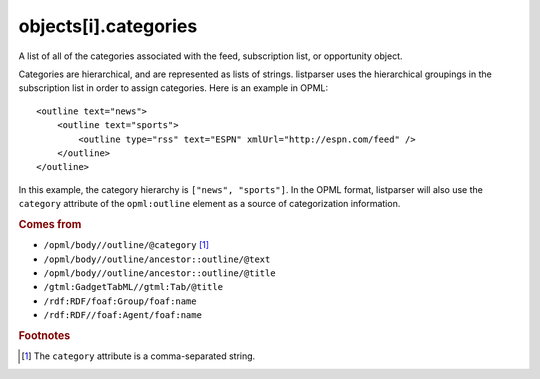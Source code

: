 objects[i].categories
=====================

A list of all of the categories associated with the feed, subscription list, or opportunity object.

Categories are hierarchical, and are represented as lists of strings. listparser uses the hierarchical groupings in the subscription list in order to assign categories. Here is an example in OPML:

..  highlight:: xml

::

    <outline text="news">
        <outline text="sports">
            <outline type="rss" text="ESPN" xmlUrl="http://espn.com/feed" />
        </outline>
    </outline>

In this example, the category hierarchy is ``["news", "sports"]``. In the OPML format, listparser will also use the ``category`` attribute of the ``opml:outline`` element as a source of categorization information. 

..  seealso:: :doc:`object-tags`

..  rubric:: Comes from

*   ``/opml/body//outline/@category`` [#slashes]_
*   ``/opml/body//outline/ancestor::outline/@text``
*   ``/opml/body//outline/ancestor::outline/@title``
*   ``/gtml:GadgetTabML//gtml:Tab/@title``
*   ``/rdf:RDF/foaf:Group/foaf:name``
*   ``/rdf:RDF//foaf:Agent/foaf:name``

..  rubric:: Footnotes

.. [#slashes] The ``category`` attribute is a comma-separated string.
